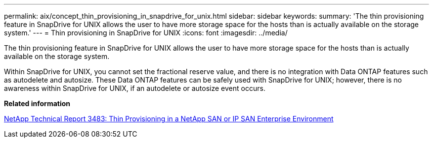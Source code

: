 ---
permalink: aix/concept_thin_provisioning_in_snapdrive_for_unix.html
sidebar: sidebar
keywords: 
summary: 'The thin provisioning feature in SnapDrive for UNIX allows the user to have more storage space for the hosts than is actually available on the storage system.'
---
= Thin provisioning in SnapDrive for UNIX
:icons: font
:imagesdir: ../media/

[.lead]
The thin provisioning feature in SnapDrive for UNIX allows the user to have more storage space for the hosts than is actually available on the storage system.

Within SnapDrive for UNIX, you cannot set the fractional reserve value, and there is no integration with Data ONTAP features such as autodelete and autosize. These Data ONTAP features can be safely used with SnapDrive for UNIX; however, there is no awareness within SnapDrive for UNIX, if an autodelete or autosize event occurs.

*Related information*

http://www.netapp.com/us/media/tr-3483.pdf[NetApp Technical Report 3483: Thin Provisioning in a NetApp SAN or IP SAN Enterprise Environment]
